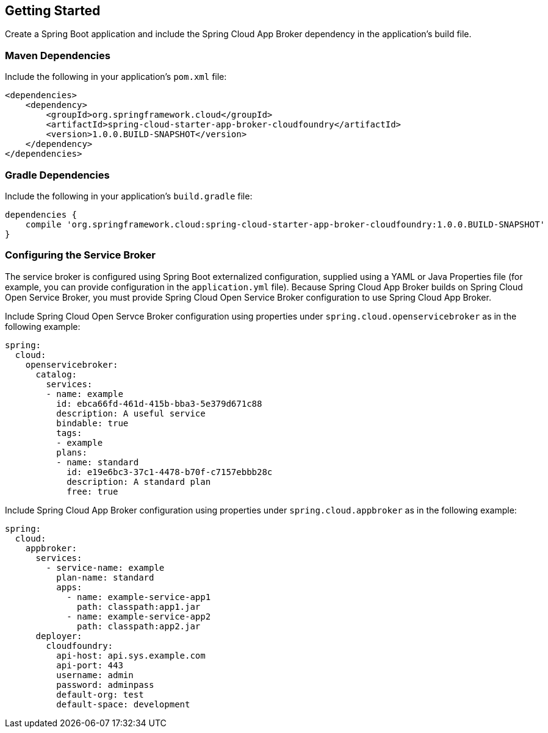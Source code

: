 [[getting-started]]
== Getting Started

Create a Spring Boot application and include the Spring Cloud App Broker dependency in the application's build file.

=== Maven Dependencies

Include the following in your application's `pom.xml` file:

```xml
<dependencies>
    <dependency>
        <groupId>org.springframework.cloud</groupId>
        <artifactId>spring-cloud-starter-app-broker-cloudfoundry</artifactId>
        <version>1.0.0.BUILD-SNAPSHOT</version>
    </dependency>
</dependencies>
```

=== Gradle Dependencies

Include the following in your application's `build.gradle` file:

```groovy
dependencies {
    compile 'org.springframework.cloud:spring-cloud-starter-app-broker-cloudfoundry:1.0.0.BUILD-SNAPSHOT'
}
```

=== Configuring the Service Broker

The service broker is configured using Spring Boot externalized configuration, supplied using a YAML or Java Properties file (for example, you can provide configuration in the `application.yml` file). Because Spring Cloud App Broker builds on Spring Cloud Open Service Broker, you must provide Spring Cloud Open Service Broker configuration to use Spring Cloud App Broker.

Include Spring Cloud Open Servce Broker configuration using properties under `spring.cloud.openservicebroker` as in the following example:

```yml
spring:
  cloud:
    openservicebroker:
      catalog:
        services:
        - name: example
          id: ebca66fd-461d-415b-bba3-5e379d671c88
          description: A useful service
          bindable: true
          tags:
          - example
          plans:
          - name: standard
            id: e19e6bc3-37c1-4478-b70f-c7157ebbb28c
            description: A standard plan
            free: true
```

Include Spring Cloud App Broker configuration using properties under `spring.cloud.appbroker` as in the following example:

```yml
spring:
  cloud:
    appbroker:
      services:
        - service-name: example
          plan-name: standard
          apps:
            - name: example-service-app1
              path: classpath:app1.jar
            - name: example-service-app2
              path: classpath:app2.jar
      deployer:
        cloudfoundry:
          api-host: api.sys.example.com
          api-port: 443
          username: admin
          password: adminpass
          default-org: test
          default-space: development
```
